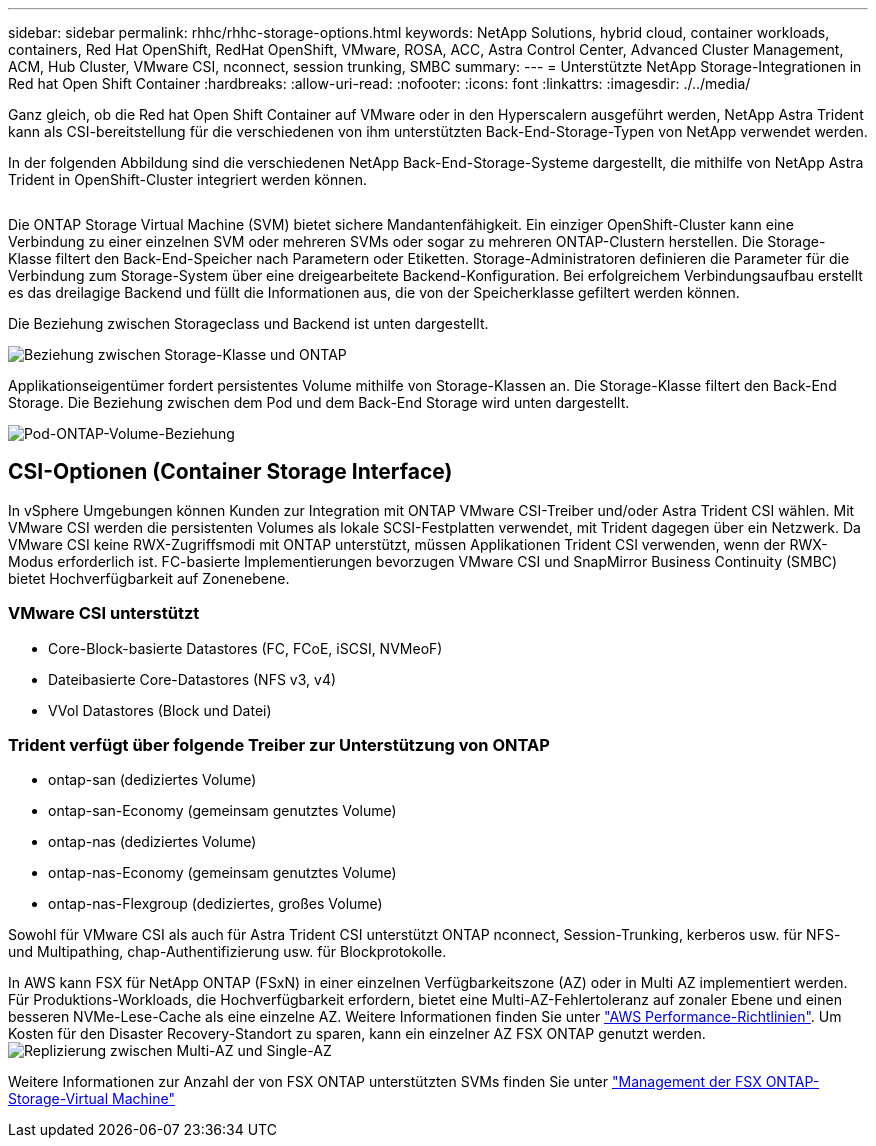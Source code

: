 ---
sidebar: sidebar 
permalink: rhhc/rhhc-storage-options.html 
keywords: NetApp Solutions, hybrid cloud, container workloads, containers, Red Hat OpenShift, RedHat OpenShift, VMware, ROSA, ACC, Astra Control Center, Advanced Cluster Management, ACM, Hub Cluster, VMware CSI, nconnect, session trunking, SMBC 
summary:  
---
= Unterstützte NetApp Storage-Integrationen in Red hat Open Shift Container
:hardbreaks:
:allow-uri-read: 
:nofooter: 
:icons: font
:linkattrs: 
:imagesdir: ./../media/


[role="lead"]
Ganz gleich, ob die Red hat Open Shift Container auf VMware oder in den Hyperscalern ausgeführt werden, NetApp Astra Trident kann als CSI-bereitstellung für die verschiedenen von ihm unterstützten Back-End-Storage-Typen von NetApp verwendet werden.

In der folgenden Abbildung sind die verschiedenen NetApp Back-End-Storage-Systeme dargestellt, die mithilfe von NetApp Astra Trident in OpenShift-Cluster integriert werden können.

image:a-w-n_astra_trident.png[""]

Die ONTAP Storage Virtual Machine (SVM) bietet sichere Mandantenfähigkeit. Ein einziger OpenShift-Cluster kann eine Verbindung zu einer einzelnen SVM oder mehreren SVMs oder sogar zu mehreren ONTAP-Clustern herstellen. Die Storage-Klasse filtert den Back-End-Speicher nach Parametern oder Etiketten. Storage-Administratoren definieren die Parameter für die Verbindung zum Storage-System über eine dreigearbeitete Backend-Konfiguration. Bei erfolgreichem Verbindungsaufbau erstellt es das dreilagige Backend und füllt die Informationen aus, die von der Speicherklasse gefiltert werden können.

Die Beziehung zwischen Storageclass und Backend ist unten dargestellt.

image:rhhc-storage-options-sc2ontap.png["Beziehung zwischen Storage-Klasse und ONTAP"]

Applikationseigentümer fordert persistentes Volume mithilfe von Storage-Klassen an. Die Storage-Klasse filtert den Back-End Storage. Die Beziehung zwischen dem Pod und dem Back-End Storage wird unten dargestellt.

image:rhhc_storage_opt_pod2vol.png["Pod-ONTAP-Volume-Beziehung"]



== CSI-Optionen (Container Storage Interface)

In vSphere Umgebungen können Kunden zur Integration mit ONTAP VMware CSI-Treiber und/oder Astra Trident CSI wählen. Mit VMware CSI werden die persistenten Volumes als lokale SCSI-Festplatten verwendet, mit Trident dagegen über ein Netzwerk. Da VMware CSI keine RWX-Zugriffsmodi mit ONTAP unterstützt, müssen Applikationen Trident CSI verwenden, wenn der RWX-Modus erforderlich ist. FC-basierte Implementierungen bevorzugen VMware CSI und SnapMirror Business Continuity (SMBC) bietet Hochverfügbarkeit auf Zonenebene.



=== VMware CSI unterstützt

* Core-Block-basierte Datastores (FC, FCoE, iSCSI, NVMeoF)
* Dateibasierte Core-Datastores (NFS v3, v4)
* VVol Datastores (Block und Datei)




=== Trident verfügt über folgende Treiber zur Unterstützung von ONTAP

* ontap-san (dediziertes Volume)
* ontap-san-Economy (gemeinsam genutztes Volume)
* ontap-nas (dediziertes Volume)
* ontap-nas-Economy (gemeinsam genutztes Volume)
* ontap-nas-Flexgroup (dediziertes, großes Volume)


Sowohl für VMware CSI als auch für Astra Trident CSI unterstützt ONTAP nconnect, Session-Trunking, kerberos usw. für NFS- und Multipathing, chap-Authentifizierung usw. für Blockprotokolle.

In AWS kann FSX für NetApp ONTAP (FSxN) in einer einzelnen Verfügbarkeitszone (AZ) oder in Multi AZ implementiert werden. Für Produktions-Workloads, die Hochverfügbarkeit erfordern, bietet eine Multi-AZ-Fehlertoleranz auf zonaler Ebene und einen besseren NVMe-Lese-Cache als eine einzelne AZ. Weitere Informationen finden Sie unter link:https://docs.aws.amazon.com/fsx/latest/ONTAPGuide/performance.html["AWS Performance-Richtlinien"].
Um Kosten für den Disaster Recovery-Standort zu sparen, kann ein einzelner AZ FSX ONTAP genutzt werden.
image:rhhc_storage_options_fsxn_options.png["Replizierung zwischen Multi-AZ und Single-AZ"]

Weitere Informationen zur Anzahl der von FSX ONTAP unterstützten SVMs finden Sie unter link:https://docs.aws.amazon.com/fsx/latest/ONTAPGuide/managing-svms.html#max-svms["Management der FSX ONTAP-Storage-Virtual Machine"]
